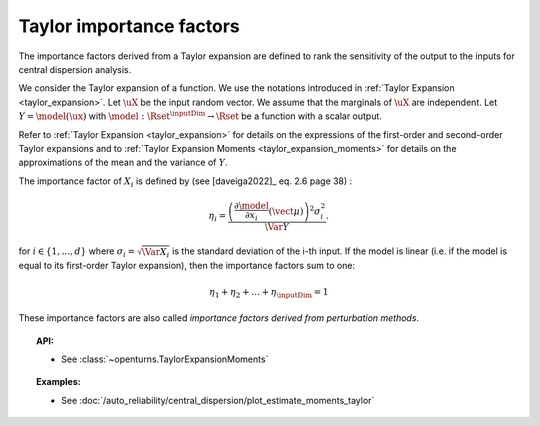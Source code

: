 .. _taylor_importance_factors:

Taylor importance factors
-------------------------

The importance factors derived from a Taylor expansion are
defined to rank the sensitivity of the output to
the inputs for central dispersion analysis.

We consider the Taylor expansion of a function. We use the notations introduced in
:ref:`Taylor Expansion <taylor_expansion>`. Let :math:`\uX` be the input random vector. We assume that
the marginals of :math:`\uX` are independent. Let :math:`Y = \model(\ux)` with
:math:`\model: \Rset^\inputDim \rightarrow \Rset` be a function with a scalar output.

Refer to :ref:`Taylor Expansion <taylor_expansion>` for details on the expressions
of the first-order and second-order Taylor expansions and to
:ref:`Taylor Expansion Moments <taylor_expansion_moments>` for
details on the approximations of the mean and the variance of :math:`Y`.

The importance factor of :math:`X_i` is defined by (see [daveiga2022]_ eq. 2.6 page 38) :

.. math::

    \eta_i = \frac{ \left(\frac{\partial \model}{\partial x_i}(\vect{\mu})\right)^2 \sigma_i^2}{\Var Y}.

for :math:`i \in \{1, ..., d\}` where :math:`\sigma_i = \sqrt{\Var{X_i}}` is the standard
deviation of the i-th input.
If the model is linear (i.e. if the model is equal to its first-order Taylor expansion),
then the importance factors sum to one:

.. math::

    \eta_1 + \eta_2 + \ldots + \eta_\inputDim = 1

These importance factors are also called *importance factors derived from perturbation methods*.

.. topic:: API:

    - See :class:`~openturns.TaylorExpansionMoments`

.. topic:: Examples:

    - See :doc:`/auto_reliability/central_dispersion/plot_estimate_moments_taylor`
